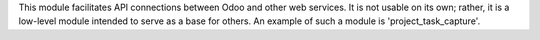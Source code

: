 This module facilitates API connections between Odoo and other web services. It is not usable on its own; rather, it is a low-level module intended to serve as a base for others. An example of such a module is 'project_task_capture'.
